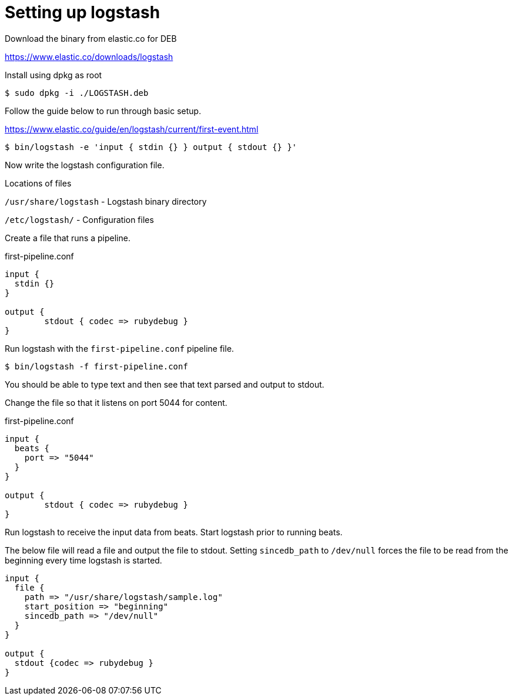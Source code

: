 = Setting up logstash


Download the binary from elastic.co for DEB 

https://www.elastic.co/downloads/logstash

Install using dpkg as root

 $ sudo dpkg -i ./LOGSTASH.deb

Follow the guide below to run through basic setup.

https://www.elastic.co/guide/en/logstash/current/first-event.html

 $ bin/logstash -e 'input { stdin {} } output { stdout {} }'

Now write the logstash configuration file.

Locations of files

`/usr/share/logstash` - Logstash binary directory

`/etc/logstash/` - Configuration files

Create a file that runs a pipeline.

.first-pipeline.conf
----
input {
  stdin {}         
}

output {
        stdout { codec => rubydebug }
}
----

Run logstash with the `first-pipeline.conf` pipeline file.

 $ bin/logstash -f first-pipeline.conf 

You should be able to type text and then see that text parsed and output to stdout.

Change the file so that it listens on port 5044 for content.

.first-pipeline.conf
----
input {
  beats {
    port => "5044"
  }
}

output {
        stdout { codec => rubydebug }
}
----

Run logstash to receive the input data from beats. Start logstash prior to running beats.


The below file will read a file and output the file to stdout. Setting `sincedb_path` to `/dev/null` forces the file to be read from the beginning every time logstash is started. 

----
input {
  file { 
    path => "/usr/share/logstash/sample.log"
    start_position => "beginning"
    sincedb_path => "/dev/null"
  }
}

output {
  stdout {codec => rubydebug }
}
----


